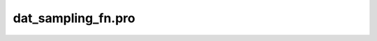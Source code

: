 dat\_sampling\_fn.pro
===================================================================================================


























